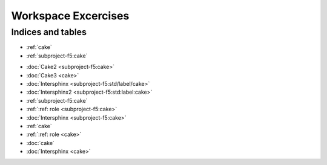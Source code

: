 Workspace Excercises
=====================

.. subprojecttoctree::
   Course and Lab Access <subproject: f5-xc-course-and-lab-access>
   Workstation <subproject: f5-xc-workstation>
   Administration <subproject: f5-xc-administration>
   Cloud And Edge Sites <subproject: f5-xc-cloud-and-edge-sites>
   Distributed Apps <subproject: f5-xc-distributed-apps>
   Load Balancers <subproject: f5-xc-load-balancers>
   Web App & API Protection <subproject: f5-xc-web-app-and-api-protection>
   Cake <subproject: subproject-f5>
   Title1 <subproject-f5:cake>
   Title2 <subproject-f5/cake>
   Title3 <subproject-f5/cake.html>
   Title4 <subproject-f5>
   Cakie <cake>
   :doc:`Cake3 <cake>`


******************
Indices and tables
******************

* :ref:`cake`
* :ref:`subproject-f5:cake`

- :doc:`Cake2 <subproject-f5:cake>`
- :doc:`Cake3 <cake>`

- :doc:`Intersphinx <subproject-f5:std/label/cake>`
- :doc:`Intersphinx2 <subproject-f5:std:label:cake>`

- :ref:`subproject-f5:cake`
- :ref:`:ref: role <subproject-f5:cake>`
- :doc:`Intersphinx <subproject-f5:cake>`

- :ref:`cake`
- :ref:`:ref: role <cake>`
- :doc:`cake`
- :doc:`Intersphinx <cake>`

